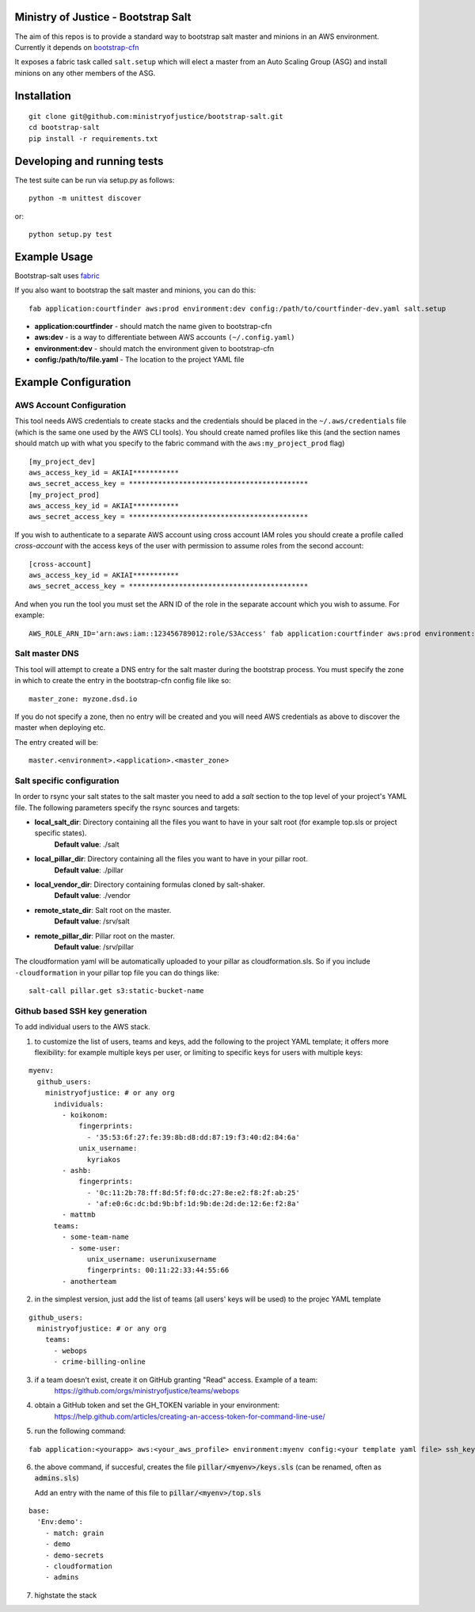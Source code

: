 .. image:: https://travis-ci.org/ministryofjustice/bootstrap-salt.svg?branch=master
    :target: https://travis-ci.org/ministryofjustice/bootstrap-salt?branch=master

.. image:: https://coveralls.io/repos/ministryofjustice/bootstrap-salt/badge.svg?branch=master
    :target: https://coveralls.io/r/ministryofjustice/bootstrap-salt?branch=master

Ministry of Justice - Bootstrap Salt
====================================

The aim of this repos is to provide a standard way to bootstrap salt master and minions in an AWS environment. Currently it depends on `bootstrap-cfn <https://github.com/ministryofjustice/bootstrap-cfn>`_

It exposes a fabric task called ``salt.setup`` which will elect a master from an Auto Scaling Group (ASG) and install minions on any other members of the ASG.

Installation
=============
::

    git clone git@github.com:ministryofjustice/bootstrap-salt.git
    cd bootstrap-salt
    pip install -r requirements.txt


Developing and running tests
=============================

The test suite can be run via setup.py as follows::

    python -m unittest discover

or::

    python setup.py test

Example Usage
==============

Bootstrap-salt uses `fabric <http://www.fabfile.org/>`_

If you also want to bootstrap the salt master and minions, you can do this::

    fab application:courtfinder aws:prod environment:dev config:/path/to/courtfinder-dev.yaml salt.setup

- **application:courtfinder** - should match the name given to bootstrap-cfn
- **aws:dev** - is a way to differentiate between AWS accounts ``(~/.config.yaml)``
- **environment:dev** - should match the environment given to bootstrap-cfn
- **config:/path/to/file.yaml** - The location to the project YAML file

Example Configuration
======================
AWS Account Configuration
++++++++++++++++++++++++++

This tool needs AWS credentials to create stacks and the credentials should be placed in the ``~/.aws/credentials`` file (which is the same one used by the AWS CLI tools). You should create named profiles like this (and the section names should match up with what you specify to the fabric command with the ``aws:my_project_prod`` flag) ::


    [my_project_dev]
    aws_access_key_id = AKIAI***********
    aws_secret_access_key = *******************************************
    [my_project_prod]
    aws_access_key_id = AKIAI***********
    aws_secret_access_key = *******************************************

If you wish to authenticate to a separate AWS account using cross account IAM roles you should create a profile called `cross-account` with the access keys of the user with permission to assume roles from the second account::

    [cross-account]
    aws_access_key_id = AKIAI***********
    aws_secret_access_key = *******************************************

And when you run the tool you must set the ARN ID of the role in the separate account which you wish to assume. For example::

    AWS_ROLE_ARN_ID='arn:aws:iam::123456789012:role/S3Access' fab application:courtfinder aws:prod environment:dev config:/path/to/courtfinder-dev.yaml salt.setup

Salt master DNS
++++++++++++++++
This tool will attempt to create a DNS entry for the salt master during the bootstrap process. You must specify the zone in which to create the entry in the bootstrap-cfn config file like so::

    master_zone: myzone.dsd.io

If you do not specify a zone, then no entry will be created and you will need AWS credentials as above to discover the master when deploying etc.

The entry created will be::

    master.<environment>.<application>.<master_zone>

Salt specific configuration
++++++++++++++++++++++++++++

In order to rsync your salt states to the salt master you need to add a `salt` section to the top level of your project's YAML file. The following parameters specify the rsync sources and targets:

- **local_salt_dir**: Directory containing all the files you want to have in your salt root (for example top.sls or project specific states).
    **Default value**: ./salt
- **local_pillar_dir**: Directory containing all the files you want to have in your pillar root.
    **Default value**: ./pillar
- **local_vendor_dir**: Directory containing formulas cloned by salt-shaker.
    **Default value**: ./vendor
- **remote_state_dir**: Salt root on the master.
    **Default value**: /srv/salt
- **remote_pillar_dir**: Pillar root on the master.
    **Default value**: /srv/pillar

The cloudformation yaml will be automatically uploaded to your pillar as cloudformation.sls. So if you include ``-cloudformation`` in your pillar top file you can do things like:

::

    salt-call pillar.get s3:static-bucket-name

Github based SSH key generation
+++++++++++++++++++++++++++++++
To add individual users to the AWS stack.

1. to customize the list of users, teams and keys, add the following to the project
   YAML template; it offers more flexibility: for example multiple keys per user, or limiting
   to specific keys for users with multiple keys:

::


    myenv:
      github_users:
        ministryofjustice: # or any org
          individuals:
            - koikonom:
                fingerprints:
                  - '35:53:6f:27:fe:39:8b:d8:dd:87:19:f3:40:d2:84:6a'
                unix_username:
                  kyriakos
            - ashb:
                fingerprints:
                  - '0c:11:2b:78:ff:8d:5f:f0:dc:27:8e:e2:f8:2f:ab:25'
                  - 'af:e0:6c:dc:bd:9b:bf:1d:9b:de:2d:de:12:6e:f2:8a'
            - mattmb
          teams:
            - some-team-name
              - some-user:
                  unix_username: userunixusername
                  fingerprints: 00:11:22:33:44:55:66
            - anotherteam

2. in the simplest version, just add the list of teams (all users' keys will be used) 
   to the projec YAML template

::


    github_users:
      ministryofjustice: # or any org
        teams:
          - webops
          - crime-billing-online


3. if a team doesn't exist, create it on GitHub granting "Read" access. Example of a team:
    https://github.com/orgs/ministryofjustice/teams/webops
    

4. obtain a GitHub token and set the GH_TOKEN variable in your environment:
    https://help.github.com/articles/creating-an-access-token-for-command-line-use/

5. run the following command:

::


    fab application:<yourapp> aws:<your_aws_profile> environment:myenv config:<your template yaml file> ssh_keys


6. the above command, if succesful, creates the file 
   :code:`pillar/<myenv>/keys.sls`  (can be renamed, often as :code:`admins.sls`)
   
   Add an entry with the name of this file to 
   :code:`pillar/<myenv>/top.sls`


::


       base:
         'Env:demo':
           - match: grain
           - demo
           - demo-secrets
           - cloudformation
           - admins

7. highstate the stack

